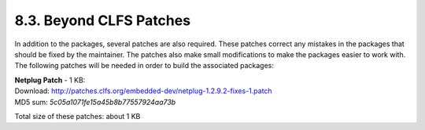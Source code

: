 8.3. Beyond CLFS Patches
========================

In addition to the packages, several patches are also required. These patches correct any mistakes in the packages that should be fixed by 
the maintainer. The patches also make small modifications to make the packages easier to work with. The following patches will be needed in order to 
build the associated packages: 



| **Netplug Patch** - 1 KB:
| Download: http://patches.clfs.org/embedded-dev/netplug-1.2.9.2-fixes-1.patch
| MD5 sum:  `5c05a1071fe15a45b8b77557924aa73b`

Total size of these patches: about 1 KB 